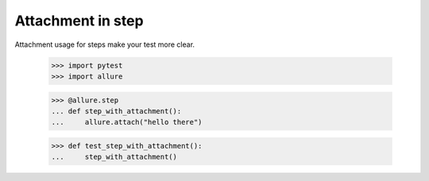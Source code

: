 Attachment in step
------------------

Attachment usage for steps make your test more clear.

    >>> import pytest
    >>> import allure

    >>> @allure.step
    ... def step_with_attachment():
    ...     allure.attach("hello there")

    >>> def test_step_with_attachment():
    ...     step_with_attachment()
